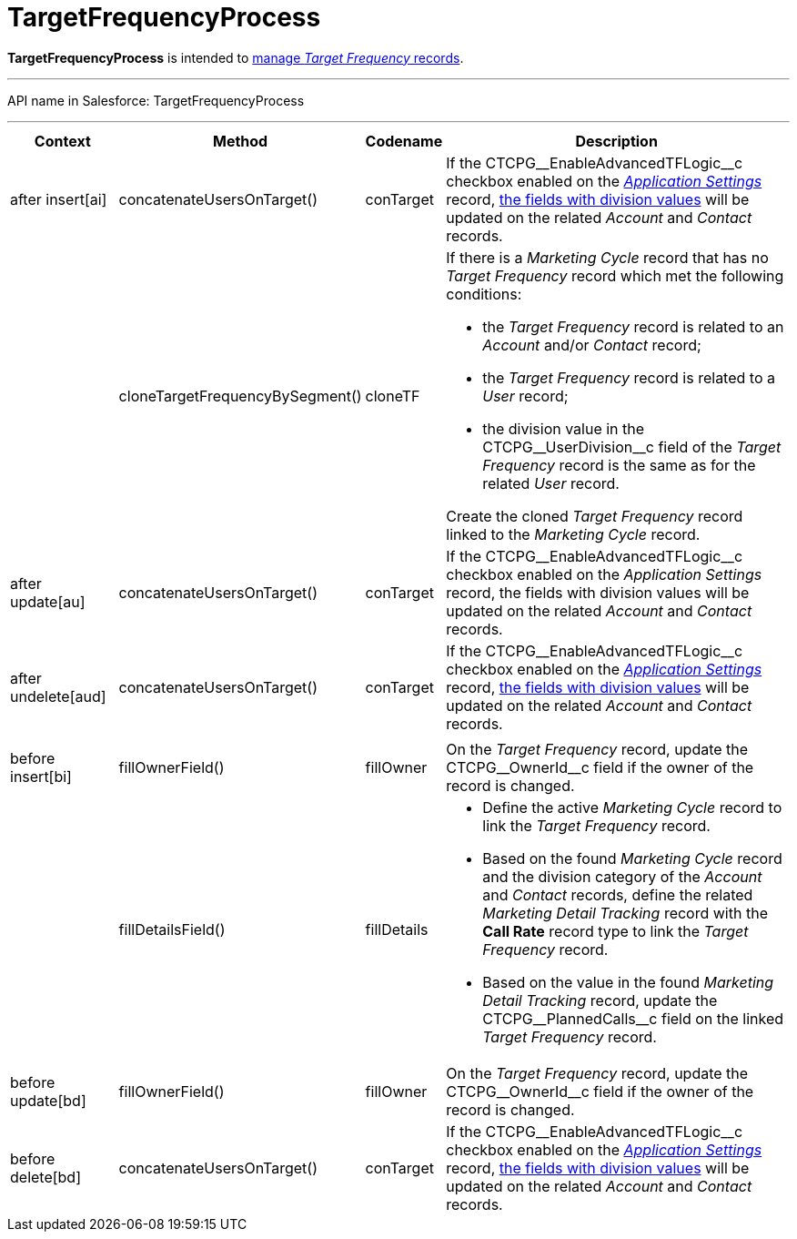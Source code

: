 = TargetFrequencyProcess

*TargetFrequencyProcess* is intended to
xref:admin-guide/targeting-and-marketing-cycles-management/index[manage _Target
Frequency_ records].

'''''

API name in Salesforce: TargetFrequencyProcess

'''''

[width="100%",cols="15%,20%,10%,55%"]
|===
|*Context* |*Method* |*Codename* |*Description*

|after insert[ai]  |concatenateUsersOnTarget() |conTarget
|If the CTCPG\__EnableAdvancedTFLogic__c checkbox enabled on the
_xref:application-settings.html[Application Settings]_ record,
xref:admin-guide/targeting-and-marketing-cycles-management/add-a-new-division[the fields with division values] will be
updated on the related _Account_ and _Contact_ records.

| a|
cloneTargetFrequencyBySegment()



|cloneTF a|
If there is a _Marketing Cycle_ record that has no _Target Frequency_
record which met the following conditions:

* the _Target Frequency_ record is related to an _Account_ and/or
_Contact_ record;
* the _Target Frequency_ record is related to a _User_ record;
* the division value in the CTCPG\__UserDivision__c field of the
_Target Frequency_ record is the same as for the related _User_ record.



Create the cloned _Target Frequency_ record linked to the _Marketing
Cycle_ record.

|after update[au]  |concatenateUsersOnTarget() |conTarget
|If the CTCPG\__EnableAdvancedTFLogic__c checkbox enabled on
the _Application Settings_ record, the fields with division values will
be updated on the related _Account_ and _Contact_ records.

|after undelete[aud]   |concatenateUsersOnTarget()
|conTarget |If the CTCPG\__EnableAdvancedTFLogic__c checkbox
enabled on the _xref:application-settings.html[Application
Settings]_ record, xref:admin-guide/targeting-and-marketing-cycles-management/add-a-new-division[the fields with division
values] will be updated on the related _Account_ and _Contact_ records.

| | | |

|before insert[bi] |fillOwnerField()  |fillOwner |On
the _Target Frequency_ record, update
the CTCPG\__OwnerId__c field if the owner of the record is
changed.

| |fillDetailsField() |fillDetails a|
* Define the active _Marketing Cycle_ record to link the _Target
Frequency_ record.

* Based on the found _Marketing Cycle_ record and the division category
of the _Account_ and _Contact_ records, define the related _Marketing
Detail Tracking_ record with the *Call Rate* record type to link
the _Target Frequency_ record.

* Based on the value in the found _Marketing Detail Tracking_ record,
update the CTCPG\__PlannedCalls__c field on the linked _Target
Frequency_ record.

|before update[bd]  |fillOwnerField() |fillOwner |On
the _Target Frequency_ record, update
the CTCPG\__OwnerId__c field if the owner of the record is
changed.

|before delete[bd]  |concatenateUsersOnTarget() |conTarget
|If the CTCPG\__EnableAdvancedTFLogic__c checkbox enabled on
the _xref:application-settings.html[Application
Settings]_ record, xref:admin-guide/targeting-and-marketing-cycles-management/add-a-new-division[the fields with division
values] will be updated on the
related _Account_ and _Contact_ records.
|===


